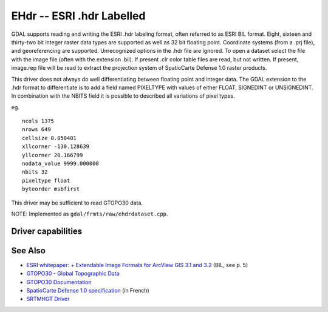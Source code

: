 .. _raster.ehdr:

================================================================================
EHdr -- ESRI .hdr Labelled
================================================================================

.. shortname:: EHdr

.. built_in_by_default::

GDAL supports reading and writing the ESRI .hdr labeling format, often
referred to as ESRI BIL format. Eight, sixteen and thirty-two bit
integer raster data types are supported as well as 32 bit floating
point. Coordinate systems (from a .prj file), and georeferencing are
supported. Unrecognized options in the .hdr file are ignored. To open a
dataset select the file with the image file (often with the extension
.bil). If present .clr color table files are read, but not written. If
present, image.rep file will be read to extract the projection system of
SpatioCarte Defense 1.0 raster products.

This driver does not always do well differentiating between floating
point and integer data. The GDAL extension to the .hdr format to
differentiate is to add a field named PIXELTYPE with values of either
FLOAT, SIGNEDINT or UNSIGNEDINT. In combination with the NBITS field it
is possible to described all variations of pixel types.

eg.

::

     ncols 1375
     nrows 649
     cellsize 0.050401
     xllcorner -130.128639
     yllcorner 20.166799
     nodata_value 9999.000000
     nbits 32
     pixeltype float
     byteorder msbfirst

This driver may be sufficient to read GTOPO30 data.

NOTE: Implemented as ``gdal/frmts/raw/ehdrdataset.cpp``.

Driver capabilities
-------------------

.. supports_createcopy::

.. supports_create::

.. supports_georeferencing::

.. supports_virtualio::

See Also
--------

-  `ESRI whitepaper: + Extendable Image Formats for ArcView GIS 3.1 and
   3.2 <http://downloads.esri.com/support/whitepapers/other_/eximgav.pdf>`__
   (BIL, see p. 5)
-  `GTOPO30 - Global Topographic
   Data <http://edcdaac.usgs.gov/gtopo30/gtopo30.html>`__
-  `GTOPO30
   Documentation <http://edcdaac.usgs.gov/gtopo30/README.html>`__
-  `SpatioCarte Defense 1.0
   specification <http://eden.ign.fr/download/pub/doc/emabgi/spdf10.pdf/download>`__
   (in French)
-  `SRTMHGT Driver <#SRTMHGT>`__

